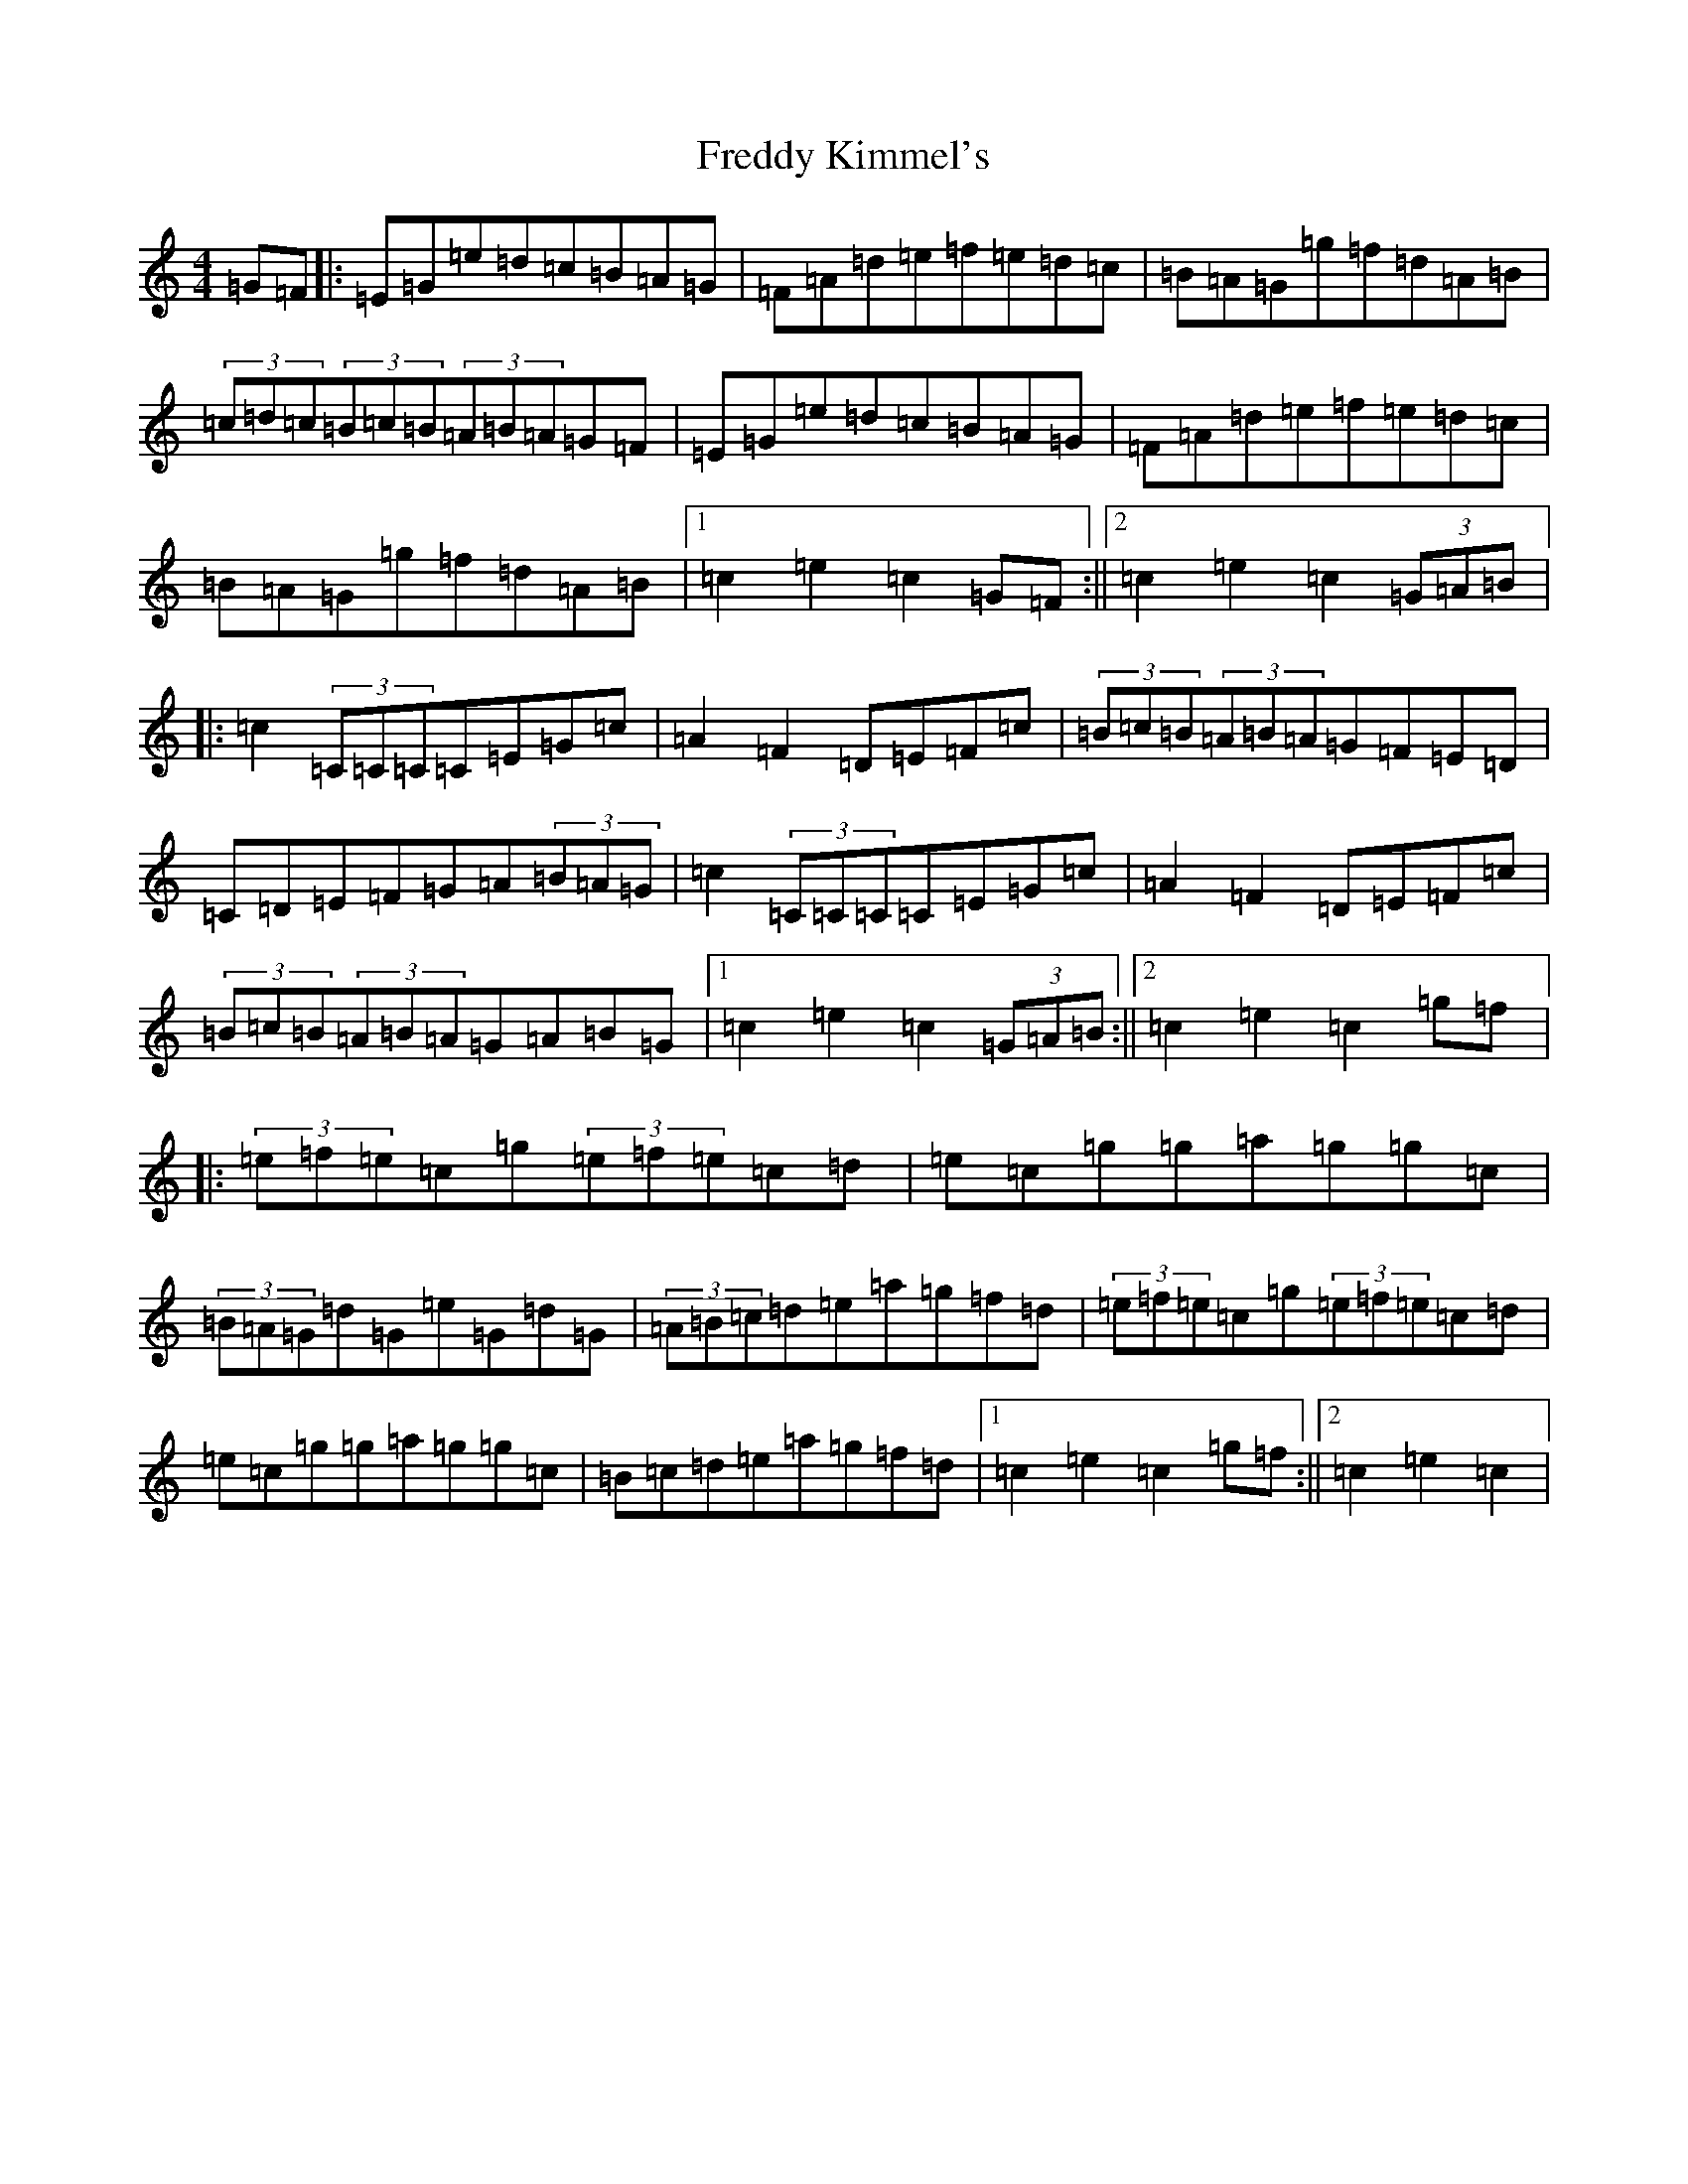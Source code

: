 X: 7323
T: Freddy Kimmel's
S: https://thesession.org/tunes/8401#setting21975
R: hornpipe
M:4/4
L:1/8
K: C Major
=G=F|:=E=G=e=d=c=B=A=G|=F=A=d=e=f=e=d=c|=B=A=G=g=f=d=A=B|(3=c=d=c(3=B=c=B(3=A=B=A=G=F|=E=G=e=d=c=B=A=G|=F=A=d=e=f=e=d=c|=B=A=G=g=f=d=A=B|1=c2=e2=c2=G=F:||2=c2=e2=c2(3=G=A=B|:=c2(3=C=C=C=C=E=G=c|=A2=F2=D=E=F=c|(3=B=c=B(3=A=B=A=G=F=E=D|=C=D=E=F=G=A(3=B=A=G|=c2(3=C=C=C=C=E=G=c|=A2=F2=D=E=F=c|(3=B=c=B(3=A=B=A=G=A=B=G|1=c2=e2=c2(3=G=A=B:||2=c2=e2=c2=g=f|:(3=e=f=e=c=g(3=e=f=e=c=d|=e=c=g=g=a=g=g=c|(3=B=A=G=d=G=e=G=d=G|(3=A=B=c=d=e=a=g=f=d|(3=e=f=e=c=g(3=e=f=e=c=d|=e=c=g=g=a=g=g=c|=B=c=d=e=a=g=f=d|1=c2=e2=c2=g=f:||2=c2=e2=c2|